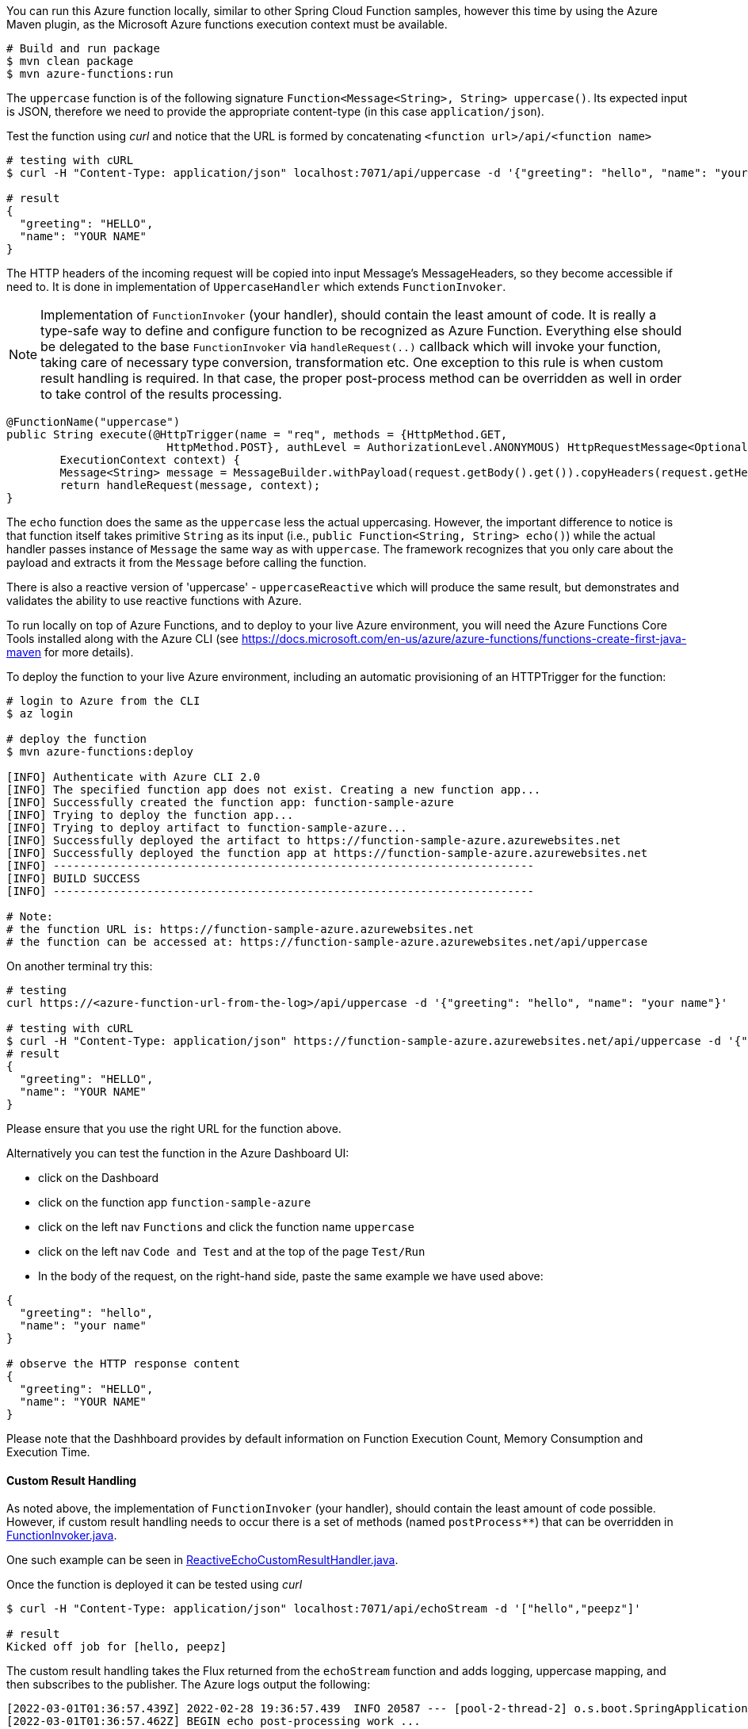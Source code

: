 You can run this Azure function locally, similar to other Spring Cloud Function samples, however 
this time by using the Azure Maven plugin, as the Microsoft Azure functions execution context must be available.

----
# Build and run package 
$ mvn clean package 
$ mvn azure-functions:run
----

The `uppercase` function is of the following signature `Function<Message<String>, String> uppercase()`. Its expected input is JSON, 
therefore we need to provide the appropriate content-type (in this case `application/json`).

Test the function using _curl_ and notice that the URL is formed by concatenating `<function url>/api/<function name>`
----
# testing with cURL
$ curl -H "Content-Type: application/json" localhost:7071/api/uppercase -d '{"greeting": "hello", "name": "your name"}'

# result
{
  "greeting": "HELLO",
  "name": "YOUR NAME"
}
----

The HTTP headers of the incoming request will be copied into input Message's MessageHeaders, so they become accessible if need to. 
It is done in implementation of `UppercaseHandler` which extends `FunctionInvoker`.

NOTE: Implementation of `FunctionInvoker` (your handler), should contain the least amount of code. It is really a type-safe way to define 
and configure function to be recognized as Azure Function. 
Everything else should be delegated to the base `FunctionInvoker` via `handleRequest(..)` callback which will invoke your function, taking care of 
necessary type conversion, transformation etc. One exception to this rule is when custom result handling is required. In that case, the proper post-process method can be overridden as well in order to take control of the results processing.

----
@FunctionName("uppercase")
public String execute(@HttpTrigger(name = "req", methods = {HttpMethod.GET,
			HttpMethod.POST}, authLevel = AuthorizationLevel.ANONYMOUS) HttpRequestMessage<Optional<String>> request,
	ExecutionContext context) {
	Message<String> message = MessageBuilder.withPayload(request.getBody().get()).copyHeaders(request.getHeaders()).build();
	return handleRequest(message, context);
}
----


The `echo` function does the same as the `uppercase` less the actual uppercasing. However, the important difference to notice is that function itself 
takes primitive `String` as its input (i.e., `public Function<String, String> echo()`) while the actual handler passes instance of `Message` the same way as with `uppercase`. The framework recognizes that you only care about the payload and extracts it from the `Message` before calling the function.


There is also a reactive version of 'uppercase' - `uppercaseReactive` which will produce the same result, but 
demonstrates and validates the ability to use reactive functions with Azure.

To run locally on top of Azure Functions, and to deploy to your live Azure environment, you will need the Azure Functions Core Tools installed along with the Azure CLI (see https://docs.microsoft.com/en-us/azure/azure-functions/functions-create-first-java-maven for more details).

To deploy the function to your live Azure environment, including an automatic provisioning of an HTTPTrigger for the function:
----
# login to Azure from the CLI
$ az login

# deploy the function
$ mvn azure-functions:deploy

[INFO] Authenticate with Azure CLI 2.0
[INFO] The specified function app does not exist. Creating a new function app...
[INFO] Successfully created the function app: function-sample-azure
[INFO] Trying to deploy the function app...
[INFO] Trying to deploy artifact to function-sample-azure...
[INFO] Successfully deployed the artifact to https://function-sample-azure.azurewebsites.net
[INFO] Successfully deployed the function app at https://function-sample-azure.azurewebsites.net
[INFO] ------------------------------------------------------------------------
[INFO] BUILD SUCCESS
[INFO] ------------------------------------------------------------------------

# Note: 
# the function URL is: https://function-sample-azure.azurewebsites.net
# the function can be accessed at: https://function-sample-azure.azurewebsites.net/api/uppercase
----

On another terminal try this:
----
# testing
curl https://<azure-function-url-from-the-log>/api/uppercase -d '{"greeting": "hello", "name": "your name"}'

# testing with cURL
$ curl -H "Content-Type: application/json" https://function-sample-azure.azurewebsites.net/api/uppercase -d '{"greeting": "hello", "name": "your name"}'
# result
{
  "greeting": "HELLO",
  "name": "YOUR NAME"
}
----

Please ensure that you use the right URL for the function above.

Alternatively you can test the function in the Azure Dashboard UI:

* click on the Dashboard
* click on the function app `function-sample-azure` 
* click on the left nav `Functions` and click the function name `uppercase`
* click on the left nav `Code and Test` and at the top of the page `Test/Run`
* In the body of the request, on the right-hand side, paste the same example we have used above:
----
{
  "greeting": "hello",
  "name": "your name"
}

# observe the HTTP response content
{
  "greeting": "HELLO",
  "name": "YOUR NAME"
}
----

Please note that the Dashhboard provides by default information on Function Execution Count, Memory Consumption and Execution Time.

==== Custom Result Handling

As noted above, the implementation of `FunctionInvoker` (your handler), should contain the least amount of code possible. However, if custom result handling needs to occur there is a set of methods (named `postProcess**`) that can be overridden in link:../../spring-cloud-function-adapters/spring-cloud-function-adapter-azure/src/main/java/org/springframework/cloud/function/adapter/azure/FunctionInvoker.java[FunctionInvoker.java].

One such example can be seen in link:src/main/java/example/ReactiveEchoCustomResultHandler.java[ReactiveEchoCustomResultHandler.java].

Once the function is deployed it can be tested using _curl_
----
$ curl -H "Content-Type: application/json" localhost:7071/api/echoStream -d '["hello","peepz"]'

# result
Kicked off job for [hello, peepz]
----
The custom result handling takes the Flux returned from the `echoStream` function and adds logging, uppercase mapping, and then subscribes to the publisher. The Azure logs output the following:

----
[2022-03-01T01:36:57.439Z] 2022-02-28 19:36:57.439  INFO 20587 --- [pool-2-thread-2] o.s.boot.SpringApplication               : Started application in 0.466 seconds (JVM running for 57.906)
[2022-03-01T01:36:57.462Z] BEGIN echo post-processing work ...
[2022-03-01T01:36:57.462Z]    HELLO
[2022-03-01T01:36:57.462Z]    PEEPZ
[2022-03-01T01:36:57.463Z] END echo post-processing work
[2022-03-01T01:36:57.463Z] Function "echoStream" (Id: 678cff0b-d958-4fab-967b-e19e0d5d67e8) invoked by Java Worker
----
